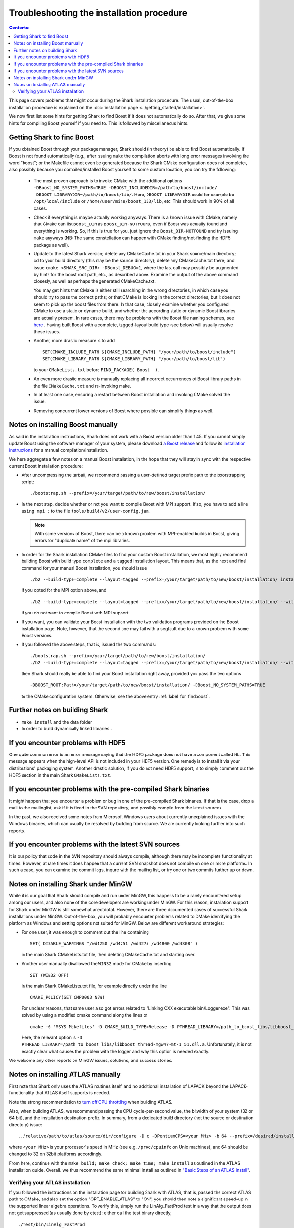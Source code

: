 .. highlight:: bash

Troubleshooting the installation procedure
==========================================

.. contents:: Contents:

This page covers problems that might occur during the Shark installation procedure. The usual,
out-of-the-box installation procedure is explained on the :doc:`installation page
<../getting_started/installation>`.

We now first list some hints for getting Shark to find Boost if it does not automatically do so.
After that, we give some hints for compiling Boost yourself if you need to. This is followed
by miscellaneous hints.




.. _label_for_findboost:

Getting Shark to find Boost
---------------------------


If you obtained Boost through your package manager, Shark should (in theory) be able to find
Boost automatically. If Boost is not found automatically (e.g., after issuing ``make`` the
compilation aborts with long error messages involving the word "boost"; or the Makefile
cannot even be generated because the Shark CMake configuration does not complete), also
possibly because you compiled/installed Boost yourself to some custom location, you can
try the following:

  * The most proven approach is to invoke CMake with the additional options
    ``-DBoost_NO_SYSTEM_PATHS=TRUE -DBOOST_INCLUDEDIR=/path/to/boost/include/ -DBOOST_LIBRARYDIR=/path/to/boost/lib/``.
    Here, ``DBOOST_LIBRARYDIR`` could for example be ``/opt/local/include`` or ``/home/user/mine/boost_153/lib``, etc.
    This should work in 90% of all cases.

  * Check if everything is maybe actually working anyways. There is a known issue with CMake,
    namely that CMake can list ``Boost_DIR`` as ``Boost_DIR-NOTFOUND``, even if Boost was
    actually found and everything is working. So, if this is true for you, just ignore the
    ``Boost_DIR-NOTFOUND`` and try issuing ``make`` anyways (NB: The same constellation can
    happen with CMake finding/not-finding the HDF5 package as well).

  * Update to the latest Shark version; delete any CMakeCache.txt in your Shark source/main
    directory; cd to your build directory (this may be the source directory); delete
    any CMakeCache.txt there; and issue ``cmake <SHARK_SRC_DIR> -DBoost_DEBUG=1``,
    where the last call may possibly be augmented by hints for the boost root path, etc.,
    as described above. Examine the output of the above command closesly, as well as perhaps
    the generated CMakeCache.txt.

    You may get hints that CMake is either still searching in the wrong directories, in which
    case you should try to pass the correct paths; or that CMake is looking in the correct
    directories, but it does not seem to pick up the boost files from there. In that case,
    closely examine whether you configured CMake to use a static or dynamic build, and
    whether the according static or dynamic Boost libraries are actually present. In rare
    cases, there may be problems with the Boost file naming schemes, see
    `here <http://www.boost.org/doc/libs/release/more/getting_started/unix-variants.html#library-naming>`_ .
    Having built Boost with a complete, tagged-layout build type (see below) will usually resolve
    these issues.

  * Another, more drastic measure is to add ::

        SET(CMAKE_INCLUDE_PATH ${CMAKE_INCLUDE_PATH} "/your/path/to/boost/include")
        SET(CMAKE_LIBRARY_PATH ${CMAKE_LIBRARY_PATH} "/your/path/to/boost/lib")

    to your ``CMakeLists.txt`` before ``FIND_PACKAGE( Boost  )``.

  * An even more drastic measure is manually replacing all incorrect occurrences
    of Boost library paths in the file ``CMakeCache.txt`` and re-invoking make.

  * In at least one case, ensuring a restart between Boost installation and invoking CMake
    solved the issue.

  * Removing concurrent lower versions of Boost where possible can simplify things as well.



Notes on installing Boost manually
----------------------------------


As said in the installation instructions, Shark does not work with a Boost version older than 1.45.
If you cannot simply update Boost using the software manager of your system, please download
`a Boost release <http://www.boost.org/users/download/>`_ and follow its `installation instructions
<http://www.boost.org/doc/libs/release/more/getting_started>`_ for a manual compilation/installation.

We here aggregate a few notes on a manual Boost installation, in the hope that they will stay in
sync with the respective current Boost installation procedure:

* After uncompressing the tarball, we recommend passing a user-defined target prefix path to the
  bootstrapping script::

      ./bootstrap.sh --prefix=/your/target/path/to/new/boost/installation/

* In the next step, decide whether or not you want to compile Boost with MPI support. If so,
  you have to add a line ``using mpi ;`` to the file ``tools/build/v2/user-config.jam``.

  .. note::
    With some versions of Boost, there can be a known problem with MPI-enabled builds
    in Boost, giving errors for "duplicate name" of the mpi libraries.

* In order for the Shark installation CMake files to find your custom Boost installation,
  we most highly recommend building Boost with build type ``complete`` and a ``tagged``
  installation layout. This means that, as the next and final command for your manual Boost
  installation, you should issue ::

    ./b2 --build-type=complete --layout=tagged --prefix=/your/target/path/to/new/boost/installation/ install

  if you opted for the MPI option above, and ::

    ./b2 --build-type=complete --layout=tagged --prefix=/your/target/path/to/new/boost/installation/ --without-mpi install

  if you do not want to compile Boost with MPI support.


* If you want, you can validate your Boost installation with the two validation programs provided on
  the Boost installation page. Note, however, that the second one may fail with a segfault due to a
  known problem with some Boost versions.

* If you followed the above steps, that is, issued the two commands::

    ./bootstrap.sh --prefix=/your/target/path/to/new/boost/installation/
    ./b2 --build-type=complete --layout=tagged --prefix=/your/target/path/to/new/boost/installation/ --without-mpi install

  then Shark should really be able to find your Boost installation right away, provided you pass the two options ::

      -DBOOST_ROOT:Path=/your/target/path/to/new/boost/installation/ -DBoost_NO_SYSTEM_PATHS=TRUE

  to the CMake configuration system. Otherwise, see the above entry :ref:`label_for_findboost`.




Further notes on building Shark
-------------------------------

* ``make install`` and the data folder

  .. todo::

    elaborate on the relevance of make install for the examples and example data folder.

* In order to build dynamically linked libraries..

  .. todo::

    elaborate on dyn-linked libs, LD_LIBRARY_PATH, etc.




If you encounter problems with HDF5
-----------------------------------


One quite common error is an error message saying that the HDF5 package
does not have a component called ``HL``. This message appears when the
high-level API is not included in your HDF5 version. One remedy is to
install it via your distributions' packaging system. Another drastic
solution, if you do not need HDF5 support, is to simply comment out
the HDF5 section in the main Shark ``CMakeLists.txt``.



If you encounter problems with the pre-compiled Shark binaries
--------------------------------------------------------------



It might happen that you encounter a problem or bug in one of the pre-compiled
Shark binaries. If that is the case, drop a mail to the mailinglist, ask if it
is fixed in the SVN repository, and possibly compile from the latest sources.

In the past, we also received some notes from Microsoft Windows users about
currently unexplained issues with the Windows binaries, which can usually be
resolved by building from source. We are currently looking further into such
reports.



If you encounter problems with the latest SVN sources
-----------------------------------------------------


It is our policy that code in the SVN repository should always compile,
although there may be incomplete functionality at times. However, at rare
times it does happen that a current SVN snapshot does not compile on one
or more platforms. In such a case, you can examine the commit logs, inqure
with the mailing list, or try one or two commits further up or down.


.. todo::

    add link to build server for people to check status of SVN HEAD




.. _label_for_mingw:

Notes on installing Shark under MinGW
--------------------------------------


While it is our goal that Shark should compile and run under MinGW, this
happens to be a rarely encountered setup among our users, and also none of
the core developers are working under MinGW. For this reason, installation
support for Shark under MinGW is still somewhat anectdotal. However,
there are three documented cases of successful Shark installations
under MinGW. Out-of-the-box, you will probably encounter problems related
to CMake identifying the platform as Windows and setting options not
suited for MinGW. Below are different workaround strategies:

* For one user, it was enough to comment out the line containing ::

    SET( DISABLE_WARNINGS "/wd4250 /wd4251 /wd4275 /wd4800 /wd4308" )

  in the main Shark CMakeLists.txt file, then deleting CMakeCache.txt
  and starting over.

* Another user manually disallowed the ``WIN32`` mode for CMake
  by inserting ::

    SET (WIN32 OFF)

  in the main Shark CMakeLists.txt file, for example directly under the
  line ::

    CMAKE_POLICY(SET CMP0003 NEW)

  For unclear reasons, that same user also got errors related to
  "Linking CXX executable bin/Logger.exe". This was solved by using
  a modified cmake command along the lines of ::

    cmake -G 'MSYS Makefiles' -D CMAKE_BUILD_TYPE=Release -D PTHREAD_LIBRARY=/path_to_boost_libs/libboost_thread-mgw47-mt-1_51.dll.a -D Boost_INCLUDE_DIRS=/path_to_boost_includes -D Boost_LIBRARY_DIRS=/path_to_boost_libs -D OPT_DYNAMIC_LIBRARY:BOOL=OFF -D OPT_MAKE_TESTS:BOOL=ON -D OPT_COMPILE_EXAMPLES:BOOL=ON -D OPT_COMPILE_DOCUMENTATION:BOOL=OFF <SHARK_SRC_DIR>

  Here, the relevant option is ``-D PTHREAD_LIBRARY=/path_to_boost_libs/libboost_thread-mgw47-mt-1_51.dll.a``.
  Unfortunately, it is not exactly clear what causes the problem with the logger and why this option is
  needed exactly.

We welcome any other reports on MinGW issues, solutions, and success stories.




Notes on installing ATLAS manually
----------------------------------


First note that Shark only uses the ATLAS routines itself, and no additional installation of
LAPACK beyond the LAPACK-functionality that ATLAS itself supports is needed.

Note the strong recommendation to
`turn off CPU throttling <http://math-atlas.sourceforge.net/atlas_install/atlas_install.html#SECTION00032000000000000000>`_
when building ATLAS.

Also, when building ATLAS, we recommend passing the CPU cycle-per-second value, the bitwidth
of your system (32 or 64 bit), and the installation destination prefix. In summary, from
a dedicated build directory (not the source or destination directory) issue::

    ../relative/path/to/atlas/source/dir/configure -D c -DPentiumCPS=<your MHz> -b 64 --prefix=/desired/installation/path

where ``<your MHz>`` is your processor's speed in MHz (see e.g. ``/proc/cpuinfo`` on Unix machines),
and 64 should be changed to 32 on 32bit platforms accordingly.

From here, continue with the ``make build; make check; make time; make install`` as outlined in the
ATLAS installation guide. Overall, we thus recommend the same minimal install as outlined in
`"Basic Steps of an ATLAS install" <http://math-atlas.sourceforge.net/atlas_install/atlas_install.html#SECTION00033000000000000000>`_.



Verifying your ATLAS installation
*********************************


If you followed the instructions on the installation page for building Shark with ATLAS, that is, passed the correct ATLAS
path to CMake, and also set the option "OPT_ENABLE_ATLAS" to "ON", you should then note a significant speed-up in the
supported linear algebra operations. To verify this, simply run the LinAlg_FastProd test in a way that the output does
not get suppressed (as usually done by ctest): either call the test binary directly, ::

    ./Test/bin/LinAlg_FastProd

or simply call ctest with the ``-V`` (verbose) option ::

    ctest -V -R FastProd

You will see a comparative output of running times for different operations either calling the ATLAS-enabled fast_prod,
or the non-ATLAS, ublas axpy_prod. On one of our development machines, we get the following as part of the output without
ATLAS enabled::

    Benchmarking matrix matrix prod for medium sized matrices
    fast_prod AX: 3.90975
    fast_prod A^TX: 4.19306
    fast_prod AX^T: 3.66976
    fast_prod A^TX^T: 3.73642

And this equivalent of it with ATLAS enabled::

    Benchmarking matrix matrix prod for medium sized matrices
    fast_prod AX: 0.716619
    fast_prod A^TX: 0.713287
    fast_prod AX^T: 0.693288
    fast_prod A^TX^T: 0.693288

As you can see, the latter gives a substantial speed-up, and we can be sure that the ATLAS backend is indeed working.
